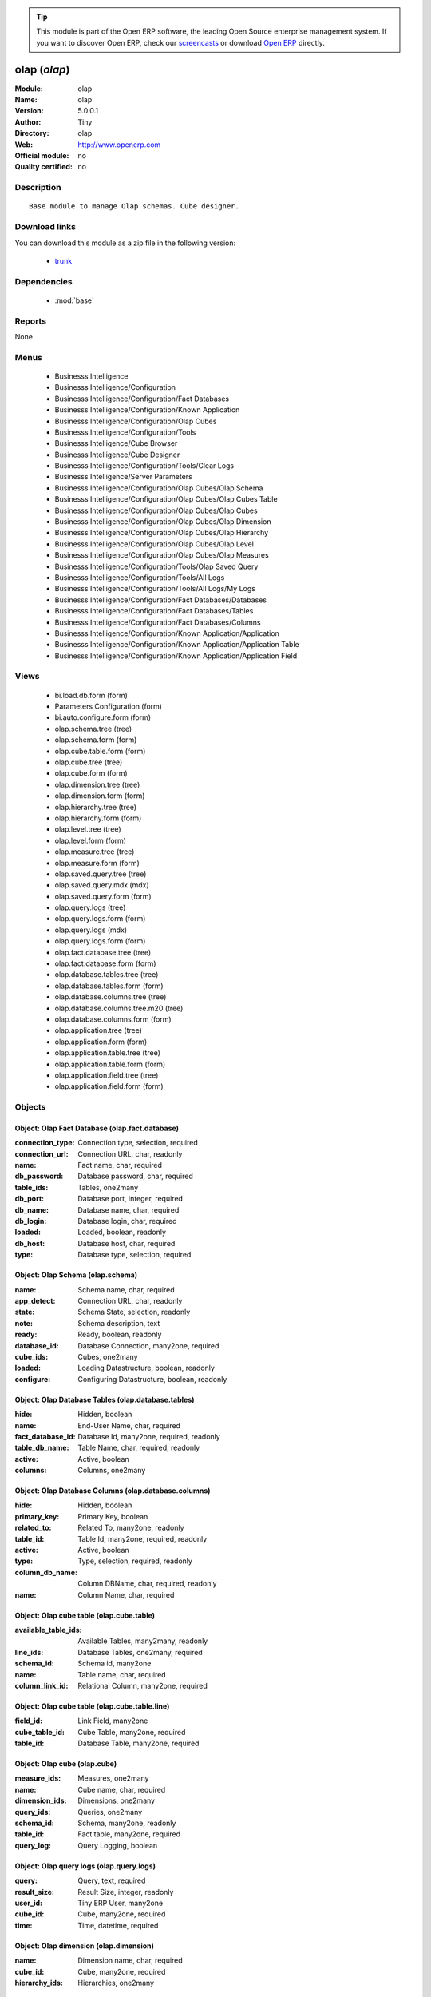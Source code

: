 
.. module:: olap
    :synopsis: olap 
    :noindex:
.. 

.. raw:: html

      <br />
    <link rel="stylesheet" href="../_static/hide_objects_in_sidebar.css" type="text/css" />

.. tip:: This module is part of the Open ERP software, the leading Open Source 
  enterprise management system. If you want to discover Open ERP, check our 
  `screencasts <href="http://openerp.tv>`_ or download 
  `Open ERP <href="http://openerp.com>`_ directly.

.. raw:: html

    <div class="js-kit-rating" title="" permalink="" standalone="yes" path="/olap"></div>
    <script src="http://js-kit.com/ratings.js"></script>

olap (*olap*)
=============
:Module: olap
:Name: olap
:Version: 5.0.0.1
:Author: Tiny
:Directory: olap
:Web: http://www.openerp.com
:Official module: no
:Quality certified: no

Description
-----------

::

  Base module to manage Olap schemas. Cube designer.

Download links
--------------

You can download this module as a zip file in the following version:

  * `trunk </download/modules/trunk/olap.zip>`_


Dependencies
------------

 * :mod:`base`

Reports
-------

None


Menus
-------

 * Businesss Intelligence
 * Businesss Intelligence/Configuration
 * Businesss Intelligence/Configuration/Fact Databases
 * Businesss Intelligence/Configuration/Known Application
 * Businesss Intelligence/Configuration/Olap Cubes
 * Businesss Intelligence/Configuration/Tools
 * Businesss Intelligence/Cube Browser
 * Businesss Intelligence/Cube Designer
 * Businesss Intelligence/Configuration/Tools/Clear Logs
 * Businesss Intelligence/Server Parameters
 * Businesss Intelligence/Configuration/Olap Cubes/Olap Schema
 * Businesss Intelligence/Configuration/Olap Cubes/Olap Cubes Table
 * Businesss Intelligence/Configuration/Olap Cubes/Olap Cubes
 * Businesss Intelligence/Configuration/Olap Cubes/Olap Dimension
 * Businesss Intelligence/Configuration/Olap Cubes/Olap Hierarchy
 * Businesss Intelligence/Configuration/Olap Cubes/Olap Level
 * Businesss Intelligence/Configuration/Olap Cubes/Olap Measures
 * Businesss Intelligence/Configuration/Tools/Olap Saved Query
 * Businesss Intelligence/Configuration/Tools/All Logs
 * Businesss Intelligence/Configuration/Tools/All Logs/My Logs
 * Businesss Intelligence/Configuration/Fact Databases/Databases
 * Businesss Intelligence/Configuration/Fact Databases/Tables
 * Businesss Intelligence/Configuration/Fact Databases/Columns
 * Businesss Intelligence/Configuration/Known Application/Application
 * Businesss Intelligence/Configuration/Known Application/Application Table
 * Businesss Intelligence/Configuration/Known Application/Application Field

Views
-----

 * bi.load.db.form (form)
 * Parameters Configuration (form)
 * bi.auto.configure.form (form)
 * olap.schema.tree (tree)
 * olap.schema.form (form)
 * olap.cube.table.form (form)
 * olap.cube.tree (tree)
 * olap.cube.form (form)
 * olap.dimension.tree (tree)
 * olap.dimension.form (form)
 * olap.hierarchy.tree (tree)
 * olap.hierarchy.form (form)
 * olap.level.tree (tree)
 * olap.level.form (form)
 * olap.measure.tree (tree)
 * olap.measure.form (form)
 * olap.saved.query.tree (tree)
 * olap.saved.query.mdx (mdx)
 * olap.saved.query.form (form)
 * olap.query.logs (tree)
 * olap.query.logs.form (form)
 * olap.query.logs (mdx)
 * olap.query.logs.form (form)
 * olap.fact.database.tree (tree)
 * olap.fact.database.form (form)
 * olap.database.tables.tree (tree)
 * olap.database.tables.form (form)
 * olap.database.columns.tree (tree)
 * olap.database.columns.tree.m20 (tree)
 * olap.database.columns.form (form)
 * olap.application.tree (tree)
 * olap.application.form (form)
 * olap.application.table.tree (tree)
 * olap.application.table.form (form)
 * olap.application.field.tree (tree)
 * olap.application.field.form (form)


Objects
-------

Object: Olap Fact Database (olap.fact.database)
###############################################



:connection_type: Connection type, selection, required





:connection_url: Connection URL, char, readonly





:name: Fact name, char, required





:db_password: Database password, char, required





:table_ids: Tables, one2many





:db_port: Database port, integer, required





:db_name: Database name, char, required





:db_login: Database login, char, required





:loaded: Loaded, boolean, readonly





:db_host: Database host, char, required





:type: Database type, selection, required




Object: Olap Schema (olap.schema)
#################################



:name: Schema name, char, required





:app_detect: Connection URL, char, readonly





:state: Schema State, selection, readonly





:note: Schema description, text





:ready: Ready, boolean, readonly





:database_id: Database Connection, many2one, required





:cube_ids: Cubes, one2many





:loaded: Loading Datastructure, boolean, readonly





:configure: Configuring Datastructure, boolean, readonly




Object: Olap Database Tables (olap.database.tables)
###################################################



:hide: Hidden, boolean





:name: End-User Name, char, required





:fact_database_id: Database Id, many2one, required, readonly





:table_db_name: Table Name, char, required, readonly





:active: Active, boolean





:columns: Columns, one2many




Object: Olap Database Columns (olap.database.columns)
#####################################################



:hide: Hidden, boolean





:primary_key: Primary Key, boolean





:related_to: Related To, many2one, readonly





:table_id: Table Id, many2one, required, readonly





:active: Active, boolean





:type: Type, selection, required, readonly





:column_db_name: Column DBName, char, required, readonly





:name: Column Name, char, required




Object: Olap cube table (olap.cube.table)
#########################################



:available_table_ids: Available Tables, many2many, readonly





:line_ids: Database Tables, one2many, required





:schema_id: Schema id, many2one





:name: Table name, char, required





:column_link_id: Relational Column, many2one, required




Object: Olap cube table (olap.cube.table.line)
##############################################



:field_id: Link Field, many2one





:cube_table_id: Cube Table, many2one, required





:table_id: Database Table, many2one, required




Object: Olap cube (olap.cube)
#############################



:measure_ids: Measures, one2many





:name: Cube name, char, required





:dimension_ids: Dimensions, one2many





:query_ids: Queries, one2many





:schema_id: Schema, many2one, readonly





:table_id: Fact table, many2one, required





:query_log: Query Logging, boolean




Object: Olap query logs (olap.query.logs)
#########################################



:query: Query, text, required





:result_size: Result Size, integer, readonly





:user_id: Tiny ERP User, many2one





:cube_id: Cube, many2one, required





:time: Time, datetime, required




Object: Olap dimension (olap.dimension)
#######################################



:name: Dimension name, char, required





:cube_id: Cube, many2one, required





:hierarchy_ids: Hierarchies, one2many




Object: Olap hierarchy (olap.hierarchy)
#######################################



:name: Hierarchy name, char, required





:sequence: Sequence, integer, required





:dimension_id: Dimension, many2one, required





:primary_key_table: Primary key table, char





:table_id: Fact table(s), many2one, required





:level_ids: Levels, one2many





:primary_key: Primary key, char




Object: Olap level (olap.level)
###############################



:column_id_name: Column ID, char, required





:name: Level name, char, required





:sequence: Sequence, integer, required





:table_name: Table name, char, required

    *The name of the table on which the column is defined. If False, take the table from the hierarchy.*



:hierarchy_id: Hierarchy, many2one, required





:type: Level class, selection, required





:column_name: Columns Name, many2one, required




Object: Olap measure (olap.measure)
###################################



:value_sql: SQL Expression, char

    *You can provide valid sql expression. Make sure it have function with fully qualified column name like (sum,avg ...)(tablename.columnname (+,- ...) tablename.columnname)*



:name: Measure name, char, required





:cube_id: Cube, many2one, required





:datatype: Datatype, selection, required





:formatstring: Format string, selection, required





:table_name: Table name, char

    *The name of the table on which the column is defined. If False, take the table from the cube.*



:agregator: Agregator, selection, required





:value_column: Fact Table Column, many2one





:measure_type: Measure Type, selection, required

    *Select between auto column or sql expression for the measures*



:value_column_id_name: Column ID, char




Object: Olap application (olap.application)
###########################################



:query: Application Query, text





:field_ids: Fields, one2many





:name: Application name, char, required





:table_ids: Tables, one2many




Object: Olap application table (olap.application.table)
#######################################################



:application_id: Application Id, many2one, required





:is_hidden: Hidden, boolean





:table_name: Table name, char, required





:name: Application table name, char, required




Object: Olap application field (olap.application.field)
#######################################################



:field_name: Field name, char





:table_name: Application table name, char





:is_hidden: Hidden, boolean





:application_id: Application Id, many2one, required





:name: Application field name, char, required




Object: olap.saved.query (olap.saved.query)
###########################################



:user_id: User, many2one





:name: Query Name, text





:cube_id: Cube, many2one, required





:schema_id: Schema, many2one, required





:time: Time, datetime, required





:query: Query, text, required




Object: bi.load.db.wizard (bi.load.db.wizard)
#############################################



:db_name: Database Name, char, readonly





:fact_table: Fact Name, char, readonly




Object: bi.auto.configure.wizard (bi.auto.configure.wizard)
###########################################################



:name: Fact Name, char, readonly




Object: Olap Server Parameters (olap.parameters.config.wizard)
##############################################################



:host_port: Port, char, required

    *Put the port for the server. Put 8080 if                 its not clear.*



:host_name: Server Name, char, required

    *Put here the server address or IP                 Put localhost if its not clear.*

